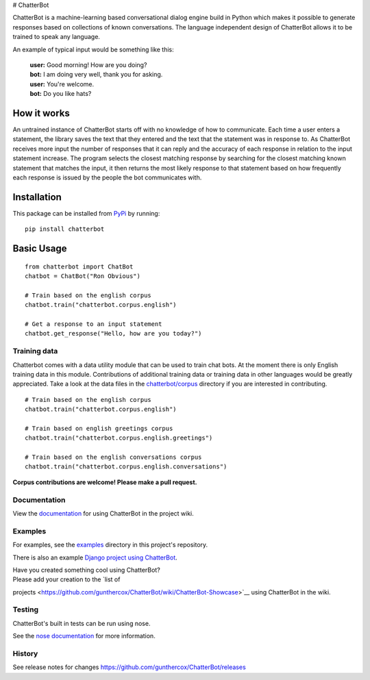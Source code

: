 |Chatterbot: Machine learning in Python| # ChatterBot

ChatterBot is a machine-learning based conversational dialog engine
build in Python which makes it possible to generate responses based on
collections of known conversations. The language independent design of
ChatterBot allows it to be trained to speak any language.

|Package Version| |Requirements Status| |Build Status| |Coverage Status|
|Code Climate|

An example of typical input would be something like this:

    | **user:** Good morning! How are you doing?
    | **bot:** I am doing very well, thank you for asking.
    | **user:** You're welcome.
    | **bot:** Do you like hats?

How it works
------------

An untrained instance of ChatterBot starts off with no knowledge of how
to communicate. Each time a user enters a statement, the library saves
the text that they entered and the text that the statement was in
response to. As ChatterBot receives more input the number of responses
that it can reply and the accuracy of each response in relation to the
input statement increase. The program selects the closest matching
response by searching for the closest matching known statement that
matches the input, it then returns the most likely response to that
statement based on how frequently each response is issued by the people
the bot communicates with.

Installation
------------

This package can be installed from
`PyPi <https://pypi.python.org/pypi/ChatterBot>`__ by running:

::

    pip install chatterbot

Basic Usage
-----------

::

    from chatterbot import ChatBot
    chatbot = ChatBot("Ron Obvious")

    # Train based on the english corpus
    chatbot.train("chatterbot.corpus.english")

    # Get a response to an input statement
    chatbot.get_response("Hello, how are you today?")

Training data
=============

Chatterbot comes with a data utility module that can be used to train
chat bots. At the moment there is only English training data in this
module. Contributions of additional training data or training data in
other languages would be greatly appreciated. Take a look at the data
files in the
`chatterbot/corpus <https://github.com/gunthercox/ChatterBot/tree/master/chatterbot/corpus>`__
directory if you are interested in contributing.

::

    # Train based on the english corpus
    chatbot.train("chatterbot.corpus.english")

    # Train based on english greetings corpus
    chatbot.train("chatterbot.corpus.english.greetings")

    # Train based on the english conversations corpus
    chatbot.train("chatterbot.corpus.english.conversations")

**Corpus contributions are welcome! Please make a pull request.**

Documentation
=============

View the
`documentation <https://github.com/gunthercox/ChatterBot/wiki/>`__ for
using ChatterBot in the project wiki.

Examples
========

For examples, see the
`examples <https://github.com/gunthercox/ChatterBot/tree/master/examples>`__
directory in this project's repository.

There is also an example `Django project using
ChatterBot <https://github.com/gunthercox/django_chatterbot>`__.

| Have you created something cool using ChatterBot?
| Please add your creation to the `list of
projects <https://github.com/gunthercox/ChatterBot/wiki/ChatterBot-Showcase>`__
using ChatterBot in the wiki.

Testing
=======

ChatterBot's built in tests can be run using nose.

See the `nose documentation <https://nose.readthedocs.org/en/latest/>`__
for more information.

History
=======

See release notes for changes
https://github.com/gunthercox/ChatterBot/releases

.. |Chatterbot: Machine learning in Python| image:: http://i.imgur.com/b3SCmGT.png
.. |Package Version| image:: https://badge.fury.io/py/ChatterBot.png
   :target: http://badge.fury.io/py/ChatterBot
.. |Requirements Status| image:: https://requires.io/github/gunthercox/ChatterBot/requirements.svg?branch=master
   :target: https://requires.io/github/gunthercox/ChatterBot/requirements/?branch=master
.. |Build Status| image:: https://travis-ci.org/gunthercox/ChatterBot.svg?branch=master
   :target: https://travis-ci.org/gunthercox/ChatterBot
.. |Coverage Status| image:: https://img.shields.io/coveralls/gunthercox/ChatterBot.svg
   :target: https://coveralls.io/r/gunthercox/ChatterBot
.. |Code Climate| image:: https://codeclimate.com/github/gunthercox/ChatterBot/badges/gpa.svg
   :target: https://codeclimate.com/github/gunthercox/ChatterBot


